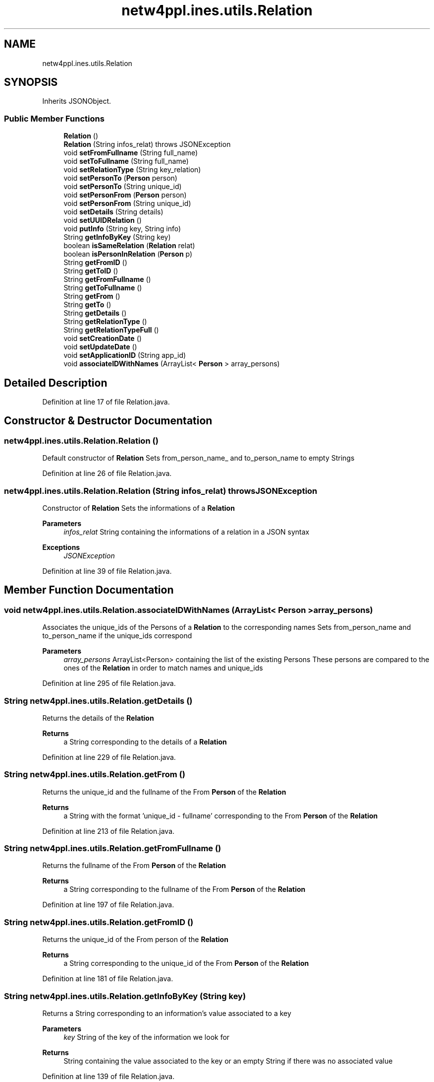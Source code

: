 .TH "netw4ppl.ines.utils.Relation" 3 "Mon Jun 7 2021" "Version 1.0.3" "Netw4ppl" \" -*- nroff -*-
.ad l
.nh
.SH NAME
netw4ppl.ines.utils.Relation
.SH SYNOPSIS
.br
.PP
.PP
Inherits JSONObject\&.
.SS "Public Member Functions"

.in +1c
.ti -1c
.RI "\fBRelation\fP ()"
.br
.ti -1c
.RI "\fBRelation\fP (String infos_relat)  throws JSONException "
.br
.ti -1c
.RI "void \fBsetFromFullname\fP (String full_name)"
.br
.ti -1c
.RI "void \fBsetToFullname\fP (String full_name)"
.br
.ti -1c
.RI "void \fBsetRelationType\fP (String key_relation)"
.br
.ti -1c
.RI "void \fBsetPersonTo\fP (\fBPerson\fP person)"
.br
.ti -1c
.RI "void \fBsetPersonTo\fP (String unique_id)"
.br
.ti -1c
.RI "void \fBsetPersonFrom\fP (\fBPerson\fP person)"
.br
.ti -1c
.RI "void \fBsetPersonFrom\fP (String unique_id)"
.br
.ti -1c
.RI "void \fBsetDetails\fP (String details)"
.br
.ti -1c
.RI "void \fBsetUUIDRelation\fP ()"
.br
.ti -1c
.RI "void \fBputInfo\fP (String key, String info)"
.br
.ti -1c
.RI "String \fBgetInfoByKey\fP (String key)"
.br
.ti -1c
.RI "boolean \fBisSameRelation\fP (\fBRelation\fP relat)"
.br
.ti -1c
.RI "boolean \fBisPersonInRelation\fP (\fBPerson\fP p)"
.br
.ti -1c
.RI "String \fBgetFromID\fP ()"
.br
.ti -1c
.RI "String \fBgetToID\fP ()"
.br
.ti -1c
.RI "String \fBgetFromFullname\fP ()"
.br
.ti -1c
.RI "String \fBgetToFullname\fP ()"
.br
.ti -1c
.RI "String \fBgetFrom\fP ()"
.br
.ti -1c
.RI "String \fBgetTo\fP ()"
.br
.ti -1c
.RI "String \fBgetDetails\fP ()"
.br
.ti -1c
.RI "String \fBgetRelationType\fP ()"
.br
.ti -1c
.RI "String \fBgetRelationTypeFull\fP ()"
.br
.ti -1c
.RI "void \fBsetCreationDate\fP ()"
.br
.ti -1c
.RI "void \fBsetUpdateDate\fP ()"
.br
.ti -1c
.RI "void \fBsetApplicationID\fP (String app_id)"
.br
.ti -1c
.RI "void \fBassociateIDWithNames\fP (ArrayList< \fBPerson\fP > array_persons)"
.br
.in -1c
.SH "Detailed Description"
.PP 
Definition at line 17 of file Relation\&.java\&.
.SH "Constructor & Destructor Documentation"
.PP 
.SS "netw4ppl\&.ines\&.utils\&.Relation\&.Relation ()"
Default constructor of \fBRelation\fP Sets from_person_name_ and to_person_name to empty Strings 
.PP
Definition at line 26 of file Relation\&.java\&.
.SS "netw4ppl\&.ines\&.utils\&.Relation\&.Relation (String infos_relat) throws JSONException"
Constructor of \fBRelation\fP Sets the informations of a \fBRelation\fP 
.PP
\fBParameters\fP
.RS 4
\fIinfos_relat\fP String containing the informations of a relation in a JSON syntax 
.RE
.PP
\fBExceptions\fP
.RS 4
\fIJSONException\fP 
.RE
.PP

.PP
Definition at line 39 of file Relation\&.java\&.
.SH "Member Function Documentation"
.PP 
.SS "void netw4ppl\&.ines\&.utils\&.Relation\&.associateIDWithNames (ArrayList< \fBPerson\fP > array_persons)"
Associates the unique_ids of the Persons of a \fBRelation\fP to the corresponding names Sets from_person_name and to_person_name if the unique_ids correspond 
.PP
\fBParameters\fP
.RS 4
\fIarray_persons\fP ArrayList<Person> containing the list of the existing Persons These persons are compared to the ones of the \fBRelation\fP in order to match names and unique_ids 
.RE
.PP

.PP
Definition at line 295 of file Relation\&.java\&.
.SS "String netw4ppl\&.ines\&.utils\&.Relation\&.getDetails ()"
Returns the details of the \fBRelation\fP 
.PP
\fBReturns\fP
.RS 4
a String corresponding to the details of a \fBRelation\fP 
.RE
.PP

.PP
Definition at line 229 of file Relation\&.java\&.
.SS "String netw4ppl\&.ines\&.utils\&.Relation\&.getFrom ()"
Returns the unique_id and the fullname of the From \fBPerson\fP of the \fBRelation\fP 
.PP
\fBReturns\fP
.RS 4
a String with the format 'unique_id - fullname' corresponding to the From \fBPerson\fP of the \fBRelation\fP 
.RE
.PP

.PP
Definition at line 213 of file Relation\&.java\&.
.SS "String netw4ppl\&.ines\&.utils\&.Relation\&.getFromFullname ()"
Returns the fullname of the From \fBPerson\fP of the \fBRelation\fP 
.PP
\fBReturns\fP
.RS 4
a String corresponding to the fullname of the From \fBPerson\fP of the \fBRelation\fP 
.RE
.PP

.PP
Definition at line 197 of file Relation\&.java\&.
.SS "String netw4ppl\&.ines\&.utils\&.Relation\&.getFromID ()"
Returns the unique_id of the From person of the \fBRelation\fP 
.PP
\fBReturns\fP
.RS 4
a String corresponding to the unique_id of the From \fBPerson\fP of the \fBRelation\fP 
.RE
.PP

.PP
Definition at line 181 of file Relation\&.java\&.
.SS "String netw4ppl\&.ines\&.utils\&.Relation\&.getInfoByKey (String key)"
Returns a String corresponding to an information's value associated to a key 
.PP
\fBParameters\fP
.RS 4
\fIkey\fP String of the key of the information we look for 
.RE
.PP
\fBReturns\fP
.RS 4
String containing the value associated to the key or an empty String if there was no associated value 
.RE
.PP

.PP
Definition at line 139 of file Relation\&.java\&.
.SS "String netw4ppl\&.ines\&.utils\&.Relation\&.getRelationType ()"
Returns the RelationType of the \fBRelation\fP 
.PP
\fBReturns\fP
.RS 4
a String corresponding to the RelationType of a \fBRelation\fP Warning : it only returns the code of the RelationType 
.RE
.PP

.PP
Definition at line 238 of file Relation\&.java\&.
.SS "String netw4ppl\&.ines\&.utils\&.Relation\&.getRelationTypeFull ()"
Returns the RelationType of the \fBRelation\fP 
.PP
\fBReturns\fP
.RS 4
a String corresponding to the RelationType of a \fBRelation\fP This method returns the full name of the RelationType 
.RE
.PP

.PP
Definition at line 247 of file Relation\&.java\&.
.SS "String netw4ppl\&.ines\&.utils\&.Relation\&.getTo ()"
Returns the unique_id and the fullname of the To \fBPerson\fP of the \fBRelation\fP 
.PP
\fBReturns\fP
.RS 4
a String with the format 'unique_id - fullname' corresponding to the TO \fBPerson\fP of the \fBRelation\fP 
.RE
.PP

.PP
Definition at line 221 of file Relation\&.java\&.
.SS "String netw4ppl\&.ines\&.utils\&.Relation\&.getToFullname ()"
Returns the fullname of the To \fBPerson\fP of the \fBRelation\fP 
.PP
\fBReturns\fP
.RS 4
a String corresponding to the fullname of the To \fBPerson\fP of the \fBRelation\fP 
.RE
.PP

.PP
Definition at line 205 of file Relation\&.java\&.
.SS "String netw4ppl\&.ines\&.utils\&.Relation\&.getToID ()"
Returns the unique_id of the To person of the \fBRelation\fP 
.PP
\fBReturns\fP
.RS 4
a String corresponding to the unique_id of the To \fBPerson\fP of the \fBRelation\fP 
.RE
.PP

.PP
Definition at line 189 of file Relation\&.java\&.
.SS "boolean netw4ppl\&.ines\&.utils\&.Relation\&.isPersonInRelation (\fBPerson\fP p)"
Tests if a \fBPerson\fP is already From or To of the \fBRelation\fP we use 
.PP
\fBParameters\fP
.RS 4
\fIp\fP \fBPerson\fP to be tested 
.RE
.PP
\fBReturns\fP
.RS 4
a boolean telling if the \fBPerson\fP is already contained in the \fBRelation\fP, true if yes, false if not 
.RE
.PP

.PP
Definition at line 169 of file Relation\&.java\&.
.SS "boolean netw4ppl\&.ines\&.utils\&.Relation\&.isSameRelation (\fBRelation\fP relat)"
Tests the equality of the \fBRelation\fP we use with another one 
.PP
\fBParameters\fP
.RS 4
\fIrelat\fP \fBRelation\fP to be tested for equality 
.RE
.PP
\fBReturns\fP
.RS 4
a boolean, true if the relations are equal, false if they are different 
.RE
.PP

.PP
Definition at line 154 of file Relation\&.java\&.
.SS "void netw4ppl\&.ines\&.utils\&.Relation\&.putInfo (String key, String info)"
Adds an information to the \fBRelation\fP with the format 'key:value'
.PP
\fBParameters\fP
.RS 4
\fIkey\fP String containing the key of the information to be added 
.br
\fIinfo\fP String containing the value of the information to be added 
.RE
.PP

.PP
Definition at line 126 of file Relation\&.java\&.
.SS "void netw4ppl\&.ines\&.utils\&.Relation\&.setApplicationID (String app_id)"
Adds the application_id to the informations of a \fBRelation\fP for information tracking purposes 
.PP
\fBParameters\fP
.RS 4
\fIapp_id\fP String corresponding to the unique application ID of the device 
.RE
.PP

.PP
Definition at line 285 of file Relation\&.java\&.
.SS "void netw4ppl\&.ines\&.utils\&.Relation\&.setCreationDate ()"
Sets the date at which the \fBRelation\fP was created and adds it to the \fBRelation\fP informations 
.PP
Definition at line 254 of file Relation\&.java\&.
.SS "void netw4ppl\&.ines\&.utils\&.Relation\&.setDetails (String details)"
Sets the details of a Relations using a String 
.PP
\fBParameters\fP
.RS 4
\fIdetails\fP details to be added to the \fBRelation\fP 
.RE
.PP

.PP
Definition at line 108 of file Relation\&.java\&.
.SS "void netw4ppl\&.ines\&.utils\&.Relation\&.setFromFullname (String full_name)"
Sets the fullname of the From person 
.PP
\fBParameters\fP
.RS 4
\fIfull_name\fP String of the From person's fullname 
.RE
.PP

.PP
Definition at line 50 of file Relation\&.java\&.
.SS "void netw4ppl\&.ines\&.utils\&.Relation\&.setPersonFrom (\fBPerson\fP person)"
Sets the From informations of a relation using a \fBPerson\fP 
.PP
\fBParameters\fP
.RS 4
\fIperson\fP From \fBPerson\fP used to set the relation 
.RE
.PP

.PP
Definition at line 91 of file Relation\&.java\&.
.SS "void netw4ppl\&.ines\&.utils\&.Relation\&.setPersonFrom (String unique_id)"
Sets the From informations of a relation using a String 
.PP
\fBParameters\fP
.RS 4
\fIunique_id\fP String containing the unique_id of the From \fBPerson\fP 
.RE
.PP

.PP
Definition at line 100 of file Relation\&.java\&.
.SS "void netw4ppl\&.ines\&.utils\&.Relation\&.setPersonTo (\fBPerson\fP person)"
Sets the To informations of a relation using a \fBPerson\fP 
.PP
\fBParameters\fP
.RS 4
\fIperson\fP To \fBPerson\fP used to set the relation 
.RE
.PP

.PP
Definition at line 74 of file Relation\&.java\&.
.SS "void netw4ppl\&.ines\&.utils\&.Relation\&.setPersonTo (String unique_id)"
Sets the To informations of a relation using a String 
.PP
\fBParameters\fP
.RS 4
\fIunique_id\fP String containing the unique_id of the To \fBPerson\fP 
.RE
.PP

.PP
Definition at line 83 of file Relation\&.java\&.
.SS "void netw4ppl\&.ines\&.utils\&.Relation\&.setRelationType (String key_relation)"
Sets the relation type using the key of a relation type (e\&.g SE for service) 
.PP
\fBParameters\fP
.RS 4
\fIkey_relation\fP String of the key of a relation type 
.RE
.PP

.PP
Definition at line 66 of file Relation\&.java\&.
.SS "void netw4ppl\&.ines\&.utils\&.Relation\&.setToFullname (String full_name)"
Sets the fullname of the To person 
.PP
\fBParameters\fP
.RS 4
\fIfull_name\fP String of the To person's fullname 
.RE
.PP

.PP
Definition at line 58 of file Relation\&.java\&.
.SS "void netw4ppl\&.ines\&.utils\&.Relation\&.setUpdateDate ()"
Sets the date at which the \fBRelation\fP was modified and adds it to the \fBRelation\fP informations This date is different from the creation date 
.PP
Definition at line 267 of file Relation\&.java\&.
.SS "void netw4ppl\&.ines\&.utils\&.Relation\&.setUUIDRelation ()"
Sets the Unique ID of a \fBRelation\fP 
.PP
Definition at line 115 of file Relation\&.java\&.

.SH "Author"
.PP 
Generated automatically by Doxygen for Netw4ppl from the source code\&.
